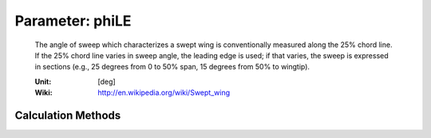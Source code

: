 .. _htp.phiLE:

Parameter: phiLE
^^^^^^^^^^^^^^^^^^^^^^^^^^^^^^^^^^^^^^^^^^^^^^^^^^^^^^^^

    The angle of sweep which characterizes a swept wing is 
    conventionally measured along the 25% chord line. If 
    the 25% chord line varies in sweep angle, the leading edge is used; 
    if that varies, the sweep is expressed in sections (e.g., 25 degrees 
    from 0 to 50% span, 15 degrees from 50% to wingtip).
    
    :Unit: [deg]
    :Wiki: http://en.wikipedia.org/wiki/Swept_wing
    

Calculation Methods
"""""""""""""""""""""""""""""""""""""""""""""""""""""""
.. automethod:: VAMPzero.Component.Wing.Geometry.phiLE.phiLE.calc


   :Dependencies: 
   * :ref:`htp.aspectRatio`
   * :ref:`htp.phi25`
   * :ref:`htp.taperRatio`


   :Sensitivities: 
.. image:: calc.jpg 
   :width: 80% 


